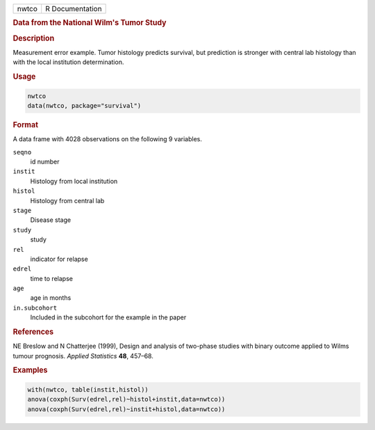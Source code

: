 .. container::

   ===== ===============
   nwtco R Documentation
   ===== ===============

   .. rubric:: Data from the National Wilm's Tumor Study
      :name: nwtco

   .. rubric:: Description
      :name: description

   Measurement error example. Tumor histology predicts survival, but
   prediction is stronger with central lab histology than with the local
   institution determination.

   .. rubric:: Usage
      :name: usage

   .. code:: R

      nwtco
      data(nwtco, package="survival")

   .. rubric:: Format
      :name: format

   A data frame with 4028 observations on the following 9 variables.

   ``seqno``
      id number

   ``instit``
      Histology from local institution

   ``histol``
      Histology from central lab

   ``stage``
      Disease stage

   ``study``
      study

   ``rel``
      indicator for relapse

   ``edrel``
      time to relapse

   ``age``
      age in months

   ``in.subcohort``
      Included in the subcohort for the example in the paper

   .. rubric:: References
      :name: references

   NE Breslow and N Chatterjee (1999), Design and analysis of two-phase
   studies with binary outcome applied to Wilms tumour prognosis.
   *Applied Statistics* **48**, 457–68.

   .. rubric:: Examples
      :name: examples

   .. code:: R

      with(nwtco, table(instit,histol))
      anova(coxph(Surv(edrel,rel)~histol+instit,data=nwtco))
      anova(coxph(Surv(edrel,rel)~instit+histol,data=nwtco))
